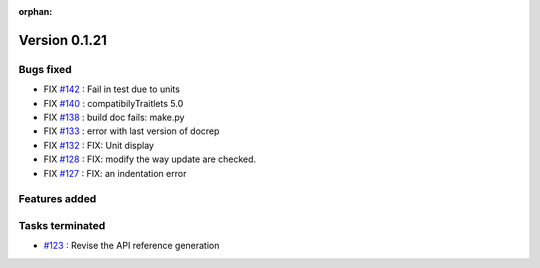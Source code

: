 :orphan:

Version 0.1.21
-----------------------------------

Bugs fixed
~~~~~~~~~~~

* FIX `#142 <https://api.github.com/repos/spectrochempy/spectrochempy/issues/142>`_ : Fail in test due to units
* FIX `#140 <https://api.github.com/repos/spectrochempy/spectrochempy/issues/140>`_ : compatibilyTraitlets 5.0
* FIX `#138 <https://api.github.com/repos/spectrochempy/spectrochempy/issues/138>`_ : build doc fails: make.py
* FIX `#133 <https://api.github.com/repos/spectrochempy/spectrochempy/issues/133>`_ : error with last version of docrep 
* FIX `#132 <https://api.github.com/repos/spectrochempy/spectrochempy/issues/132>`_ : FIX: Unit display
* FIX `#128 <https://api.github.com/repos/spectrochempy/spectrochempy/issues/128>`_ : FIX: modify the way update are checked.
* FIX `#127 <https://api.github.com/repos/spectrochempy/spectrochempy/issues/127>`_ : FIX: an indentation error

Features added
~~~~~~~~~~~~~~~~


Tasks terminated
~~~~~~~~~~~~~~~~~

* `#123 <https://api.github.com/repos/spectrochempy/spectrochempy/issues/123>`_ : Revise  the API reference generation

